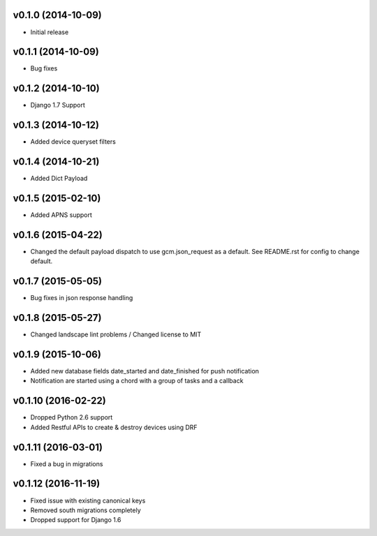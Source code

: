 v0.1.0 (2014-10-09)
===================
* Initial release

v0.1.1 (2014-10-09)
===================
* Bug fixes

v0.1.2 (2014-10-10)
===================
* Django 1.7 Support

v0.1.3 (2014-10-12)
===================
* Added device queryset filters

v0.1.4 (2014-10-21)
===================
* Added Dict Payload

v0.1.5 (2015-02-10)
===================
* Added APNS support

v0.1.6 (2015-04-22)
===================
* Changed the default payload dispatch to use gcm.json_request as a default. See README.rst for config to change default.

v0.1.7 (2015-05-05)
===================
* Bug fixes in json response handling

v0.1.8 (2015-05-27)
===================
* Changed landscape lint problems / Changed license to MIT

v0.1.9 (2015-10-06)
===================
* Added new database fields date_started and date_finished for push notification
* Notification are started using a chord with a group of tasks and a callback

v0.1.10 (2016-02-22)
====================
* Dropped Python 2.6 support
* Added Restful APIs to create & destroy devices using DRF

v0.1.11 (2016-03-01)
====================
* Fixed a bug in migrations

v0.1.12 (2016-11-19)
====================
* Fixed issue with existing canonical keys
* Removed south migrations completely
* Dropped support for Django 1.6
